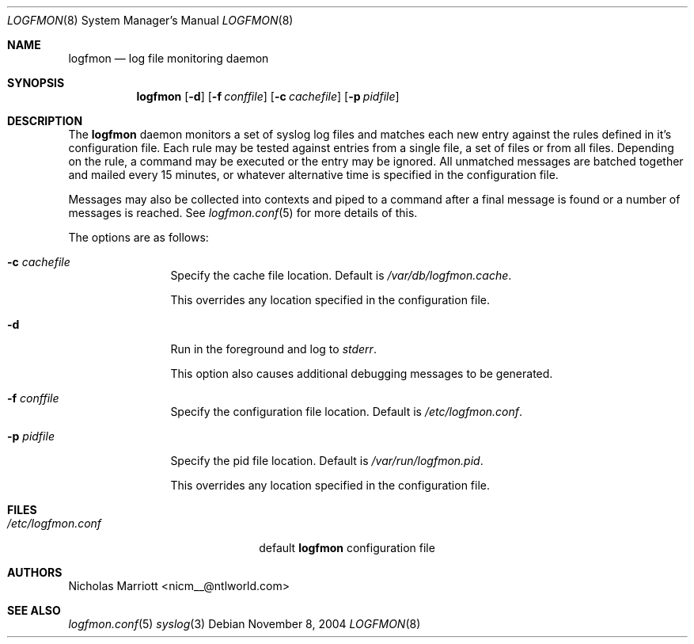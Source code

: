 .\" $Id$
.\"
.\" Copyright (c) 2004 Nicholas Marriott <nicm__@ntlworld.com>
.\"
.\" Permission to use, copy, modify, and distribute this software for any
.\" purpose with or without fee is hereby granted, provided that the above
.\" copyright notice and this permission notice appear in all copies.
.\"
.\" THE SOFTWARE IS PROVIDED "AS IS" AND THE AUTHOR DISCLAIMS ALL WARRANTIES
.\" WITH REGARD TO THIS SOFTWARE INCLUDING ALL IMPLIED WARRANTIES OF
.\" MERCHANTABILITY AND FITNESS. IN NO EVENT SHALL THE AUTHOR BE LIABLE FOR
.\" ANY SPECIAL, DIRECT, INDIRECT, OR CONSEQUENTIAL DAMAGES OR ANY DAMAGES
.\" WHATSOEVER RESULTING FROM LOSS OF MIND, USE, DATA OR PROFITS, WHETHER
.\" IN AN ACTION OF CONTRACT, NEGLIGENCE OR OTHER TORTIOUS ACTION, ARISING
.\" OUT OF OR IN CONNECTION WITH THE USE OR PERFORMANCE OF THIS SOFTWARE.
.\"
.Dd November 8, 2004
.Dt LOGFMON 8
.Os
.Sh NAME
.Nm logfmon
.Nd "log file monitoring daemon"
.Sh SYNOPSIS
.Nm logfmon
.Op Fl d
.Bk -words
.Op Fl f Ar conffile
.Ek
.Bk -words
.Op Fl c Ar cachefile
.Ek
.Bk -words
.Op Fl p Ar pidfile
.Ek
.Sh DESCRIPTION
The
.Nm
daemon monitors a set of syslog log files and matches each new entry
against the rules defined in it's configuration file. Each rule may be
tested against entries from a single file, a set of files or from all
files. Depending on the rule, a command may be executed or the entry
may be ignored. All unmatched messages are batched together and mailed
every 15 minutes, or whatever alternative time is specified in the
configuration file.
.Pp
Messages may also be collected into contexts and piped to a command
after a final message is found or a number of messages is reached. See
.Xr logfmon.conf 5
for more details of this.
.Pp
The options are as follows:
.Bl -tag -width "-f fileXXX"
.It Fl c Ar cachefile
Specify the cache file location. Default is
.Pa /var/db/logfmon.cache .
.Pp
This overrides any location specified in the configuration file.
.It Fl d
Run in the foreground and log to
.Em stderr .
.Pp
This option also causes additional debugging messages to be generated.
.It Fl f Ar conffile
Specify the configuration file location. Default is
.Pa /etc/logfmon.conf .
.It Fl p Ar pidfile
Specify the pid file location. Default is
.Pa /var/run/logfmon.pid .
.Pp
This overrides any location specified in the configuration file.
.El
.Sh FILES
.Bl -tag -width "/etc/logfmon.confXXX" -compact
.It Pa /etc/logfmon.conf
default
.Nm
configuration file
.El
.Sh AUTHORS
.An Nicholas Marriott Aq nicm__@ntlworld.com
.Sh SEE ALSO
.Xr logfmon.conf 5
.Xr syslog 3
